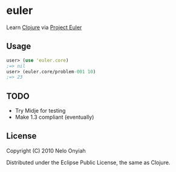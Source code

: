 * euler

  Learn [[http://clojure.org/][Clojure]] via [[http://projecteuler.net/][Project Euler]]

** Usage

   #+BEGIN_SRC clojure
   user> (use 'euler.core)
   ;=> nil
   user> (euler.core/problem-001 10)
   ;=> 23
   #+END_SRC

** TODO

   + Try Midje for testing
   + Make 1.3 compliant (eventually)

** License

   Copyright (C) 2010 Nelo Onyiah

   Distributed under the Eclipse Public License, the same as Clojure.
